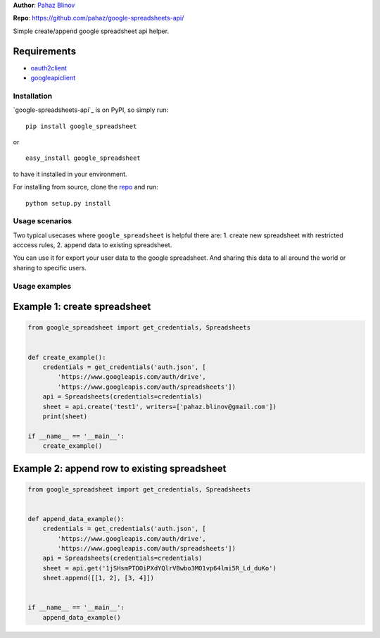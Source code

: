 **Author**: `Pahaz Blinov`_

**Repo**: https://github.com/pahaz/google-spreadsheets-api/

Simple create/append google spreadsheet api helper.

Requirements
-------------

* `oauth2client`_
* `googleapiclient`_

Installation
============

`google-spreadsheets-api`_ is on PyPI, so simply run:

::

    pip install google_spreadsheet

or ::

    easy_install google_spreadsheet

to have it installed in your environment.

For installing from source, clone the
`repo <https://github.com/pahaz/google-spreadsheets-api>`_ and run::

    python setup.py install

Usage scenarios
===============

Two typical usecases where ``google_spreadsheet`` is helpful there are:
1. create new spreadsheet with restricted acccess rules,
2. append data to existing spreadsheet.

You can use it for export your user data to the google spreadsheet. 
And sharing this data to all around the world or sharing to specific users.

Usage examples
==============

Example 1: create spreadsheet
-----------------------------

.. code-block:: py

    from google_spreadsheet import get_credentials, Spreadsheets


    def create_example():
        credentials = get_credentials('auth.json', [
            'https://www.googleapis.com/auth/drive',
            'https://www.googleapis.com/auth/spreadsheets'])
        api = Spreadsheets(credentials=credentials)
        sheet = api.create('test1', writers=['pahaz.blinov@gmail.com'])
        print(sheet)

    if __name__ == '__main__':
        create_example()


Example 2: append row to existing spreadsheet
---------------------------------------------

.. code-block:: py

    from google_spreadsheet import get_credentials, Spreadsheets


    def append_data_example():
        credentials = get_credentials('auth.json', [
            'https://www.googleapis.com/auth/drive',
            'https://www.googleapis.com/auth/spreadsheets'])
        api = Spreadsheets(credentials=credentials)
        sheet = api.get('1jSHsmPTOOiPXdYQlrVBwbo3MO1vp64lmi5R_Ld_duKo')
        sheet.append([[1, 2], [3, 4]])


    if __name__ == '__main__':
        append_data_example()

.. _Pahaz Blinov: https://github.com/pahaz/
.. _oauth2client: https://github.com/google/oauth2client/
.. _googleapiclient: https://github.com/google/google-api-python-client/
